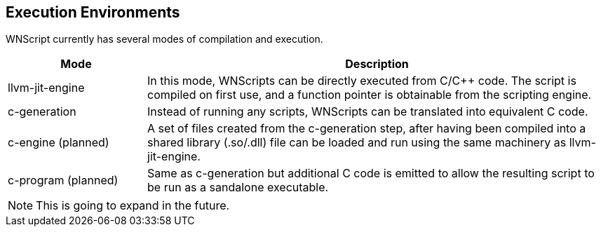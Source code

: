== Execution Environments

WNScript currently has several modes of compilation and execution.
[cols="^3,^10",options="header"]
|====
|Mode                | Description
|llvm-jit-engine     |
  In this mode, WNScripts can be directly executed from C/C++ code. The
script is compiled on first use, and a function pointer is obtainable from
the scripting engine.
|c-generation        |
  Instead of running any scripts, WNScripts can be translated into equivalent
C code.
|c-engine (planned)  |
  A set of files created from the c-generation step, after having been compiled
into a shared library (.so/.dll) file can be loaded and run using the same
machinery as llvm-jit-engine.
|c-program (planned) |
  Same as c-generation but additional C code is emitted to allow the resulting
script to be run as a sandalone executable.

|====
NOTE: This is going to expand in the future.

